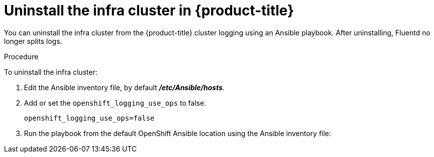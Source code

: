// Module included in the following assemblies:
//
// * logging/efk-logging-uninstall.adoc

[id='efk-logging-uninstall-efk-ops_{context}']
= Uninstall the infra cluster in {product-title}

You can uninstall the infra cluster from the {product-title} cluster logging using an Ansible playbook. 
After uninstalling, Fluentd no longer splits logs.

.Procedure

To uninstall the infra cluster:

.  Edit the Ansible inventory file, by default *_/etc/Ansible/hosts_*.

. Add or set the `openshift_logging_use_ops` to false.
+
----
openshift_logging_use_ops=false
----

. Run the playbook from the default OpenShift Ansible location
using the Ansible inventory file:
+
ifdef::openshift-origin[]
----
$ ansible-playbook playbooks/openshift-logging/config.yml
----
endif::openshift-origin[]
ifdef::openshift-enterprise[]
----
$ cd /usr/share/ansible/openshift-ansible
$ ansible-playbook [-i </path/to/inventory>] \
    playbooks/openshift-logging/config.yml
----
endif::openshift-enterprise[]
